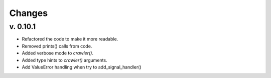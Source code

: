 Changes
-------
v. 0.10.1
~~~~~~~~~

- Refactored the code to make it more readable.
- Removed prints() calls from code.
- Added verbose mode to `crawler()`.
- Added type hints to `crawler()` arguments.
- Add ValueError handling when try to add_signal_handler()